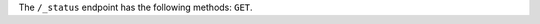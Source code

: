 .. The contents of this file may be included in multiple topics (using the includes directive).
.. The contents of this file should be modified in a way that preserves its ability to appear in multiple topics.


The ``/_status`` endpoint has the following methods: ``GET``.